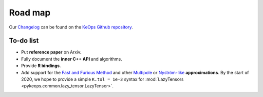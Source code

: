 Road map
========

Our `Changelog <https://github.com/getkeops/keops/blob/master/CHANGELOG.md>`_
can be found on the `KeOps Github repository <https://github.com/getkeops/keops/>`_.

To-do list
-------------

* Put **reference paper** on Arxiv.
* Fully document the **inner C++ API** and algorithms.
* Provide **R bindings**.
* Add support for the `Fast and Furious Method <https://gargantua.polytechnique.fr/siatel-web/linkto/mICYYYT(myY6>`_ and other
  `Multipole <https://en.wikipedia.org/wiki/Fast_multipole_method>`_ 
  or `Nyström-like <https://en.wikipedia.org/wiki/Low-rank_matrix_approximations>`_ **approximations**.
  By the start of 2020, we hope to provide a simple
  ``K.tol = 1e-3`` syntax for :mod:`LazyTensors <pykeops.common.lazy_tensor.LazyTensor>`.
